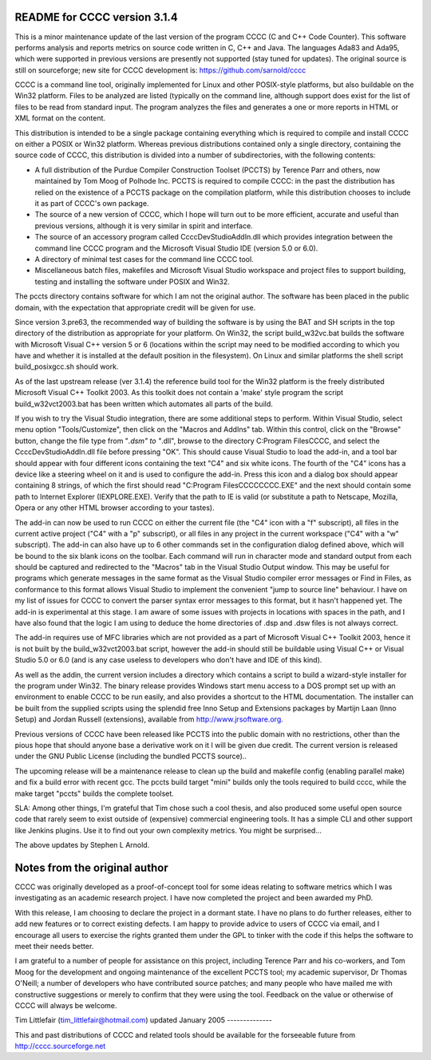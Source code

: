 README for CCCC version 3.1.4
=============================

This is a minor maintenance update of the last version of the program CCCC
(C and C++ Code Counter).  This software performs analysis and reports metrics
on source code written in C, C++ and Java.  The languages Ada83 and Ada95, 
which were supported in previous versions are presently not supported 
(stay tuned for updates).  The original source is still on sourceforge;
new site for CCCC development is: https://github.com/sarnold/cccc

CCCC is a command line tool, originally implemented for Linux and other 
POSIX-style platforms, but also buildable on the Win32 platform.  
Files to be analyzed are listed (typically on the command line, although 
support does exist for the list of files to be read from standard input.   
The program analyzes the files and generates a one or more reports in HTML 
or XML format on the content.  

This distribution is intended to be a single package containing everything
which is required to compile and install CCCC on either a POSIX or Win32 
platform.  Whereas previous distributions contained only a single directory,
containing the source code of CCCC, this distribution is divided into a 
number of subdirectories, with the following contents:

* A full distribution of the Purdue Compiler Construction Toolset (PCCTS) by
  Terence Parr and others, now maintained by Tom Moog of Polhode Inc. 
  PCCTS is required to compile CCCC: in the past the distribution has relied
  on the existence of a PCCTS package on the compilation platform, while this
  distribution chooses to include it as part of CCCC's own package.
* The source of a new version of CCCC, which I hope will turn out to be more
  efficient, accurate and useful than previous versions, although it is very
  similar in spirit and interface.
* The source of an accessory program called CcccDevStudioAddIn.dll which 
  provides integration between the command line CCCC program and the
  Microsoft Visual Studio IDE (version 5.0 or 6.0).
* A directory of minimal test cases for the command line CCCC tool.
* Miscellaneous batch files, makefiles and Microsoft Visual Studio workspace 
  and project files to support building, testing and installing the software
  under POSIX and Win32.

The pccts directory contains software for which I am not the original
author.  The software has been placed in the public domain, with
the expectation that appropriate credit will be given for use.

Since version 3.pre63, the recommended way of building the software is by
using the BAT and SH scripts in the top directory of the distribution as
appropriate for your platform.  On Win32, the script build_w32vc.bat 
builds the software with Microsoft Visual C++ version 5 or 6 (locations
within the script may need to be modified according to which you have
and whether it is installed at the default position in the filesystem).
On Linux and similar platforms the shell script build_posixgcc.sh should work.

As of the last upstream release (ver 3.1.4) the reference build tool for the
Win32 platform is the freely distributed Microsoft Visual C++ Toolkit 2003.
As this toolkit does not contain a 'make' style program the script 
build_w32vct2003.bat has been written which automates all parts of the build.

If you wish to try the Visual Studio integration, there are some additional
steps to perform.  Within Visual Studio, select menu option "Tools/Customize",
then click on the "Macros and AddIns" tab.  Within this control, click on the
"Browse" button, change the file type from "*.dsm" to "*.dll", browse to the
directory C:\Program Files\CCCC, and select the CcccDevStudioAddIn.dll file
before pressing "OK".  This should cause Visual Studio to load the add-in, 
and a tool bar should appear with four different icons containing the text
"C4" and six white icons.  The fourth of the "C4" icons has a device like
a steering wheel on it and is used to configure the add-in.  Press this 
icon and a dialog box should appear containing 8 strings, of which the
first should read "C:\Program Files\CCCC\CCCC.EXE" and the next should 
contain some path to Internet Explorer (IEXPLORE.EXE).  Verify that the 
path to IE is valid (or substitute a path to Netscape, Mozilla, Opera or 
any other HTML browser according to your tastes).

The add-in can now be used to run CCCC on either the current file (the "C4" 
icon with a "f" subscript), all files in the current active project ("C4"
with a "p" subscript), or all files in any project in the current workspace 
("C4" with a "w" subscript).  The add-in can also have up to 6 other commands
set in the configuration dialog defined above, which will be bound to
the six blank icons on the toolbar.  Each command will run in character
mode and standard output from each should be captured and redirected to
the "Macros" tab in the Visual Studio Output window.  This may be useful
for programs which generate messages in the same format as the Visual 
Studio compiler error messages or Find in Files, as conformance to this
format allows Visual Studio to implement the convenient "jump to source
line" behaviour.  I have on my list of issues for CCCC to convert the 
parser syntax error messages to this format, but it hasn't happened yet.
The add-in is experimental at this stage.  I am aware of some issues 
with projects in locations with spaces in the path, and I have also found
that the logic I am using to deduce the home directories of .dsp and .dsw 
files is not always correct.

The add-in requires use of MFC libraries which are not provided as a part 
of Microsoft Visual C++ Toolkit 2003, hence it is not built by the 
build_w32vct2003.bat script, however the add-in should still be buildable 
using Visual C++ or Visual Studio 5.0 or 6.0 (and is any case 
useless to developers who don't have and IDE of this kind).  

As well as the addin, the current version includes a directory which contains
a script to build a wizard-style installer for the program under Win32.
The binary release provides Windows start menu access to a DOS prompt 
set up with an environment to enable CCCC to be run  easily, and also 
provides a shortcut to the HTML documentation. The  installer can be 
built from the supplied scripts using the splendid free Inno Setup 
and Extensions packages by Martijn Laan (Inno Setup) and Jordan
Russell (extensions), available from http://www.jrsoftware.org.

Previous versions of CCCC have been released like PCCTS into the public
domain with no restrictions, other than the pious hope that should anyone
base a derivative work on it I will be given due credit.  The current version 
is released under the GNU Public License (including the bundled PCCTS source)..

The upcoming release will be a maintenance release to clean up the build and
makefile config (enabling parallel make) and fix a build error with recent gcc.
The pccts build target "mini" builds only the tools required to build cccc,
while the make target "pccts" builds the complete toolset.

SLA: Among other things, I'm grateful that Tim chose such a cool thesis, and 
also produced some useful open source code that rarely seem to exist outside
of (expensive) commercial engineering tools.  It has a simple CLI and other
support like Jenkins plugins.  Use it to find out your own complexity metrics.
You might be surprised...

The above updates by Stephen L Arnold.


Notes from the original author
==============================

CCCC was originally developed as a proof-of-concept tool for some ideas 
relating to software metrics which I was investigating as an academic 
research project.  I have now completed the project and been awarded 
my PhD.  

With this release, I am choosing to declare the project in a dormant 
state.  I have no plans to do further releases, either to add new features
or to correct existing defects. I am happy to provide advice to users of 
CCCC via email, and I encourage all users to exercise the rights granted 
them under the GPL to tinker with the code if this helps the software 
to meet their needs better.

I am grateful to a number of people for assistance on this project, including
Terence Parr and his co-workers, and Tom Moog for the development and ongoing
maintenance of the excellent PCCTS tool; my academic supervisor, Dr Thomas
O'Neill; a number of developers who have contributed source patches; and
many people who have mailed me with constructive suggestions or merely to 
confirm that they were using the tool. Feedback on the value or otherwise 
of CCCC will always be welcome.


Tim Littlefair (tim_littlefair@hotmail.com)
updated January 2005
--------------

This and past distributions of CCCC and related tools should be
available for the forseeable future from http://cccc.sourceforge.net












